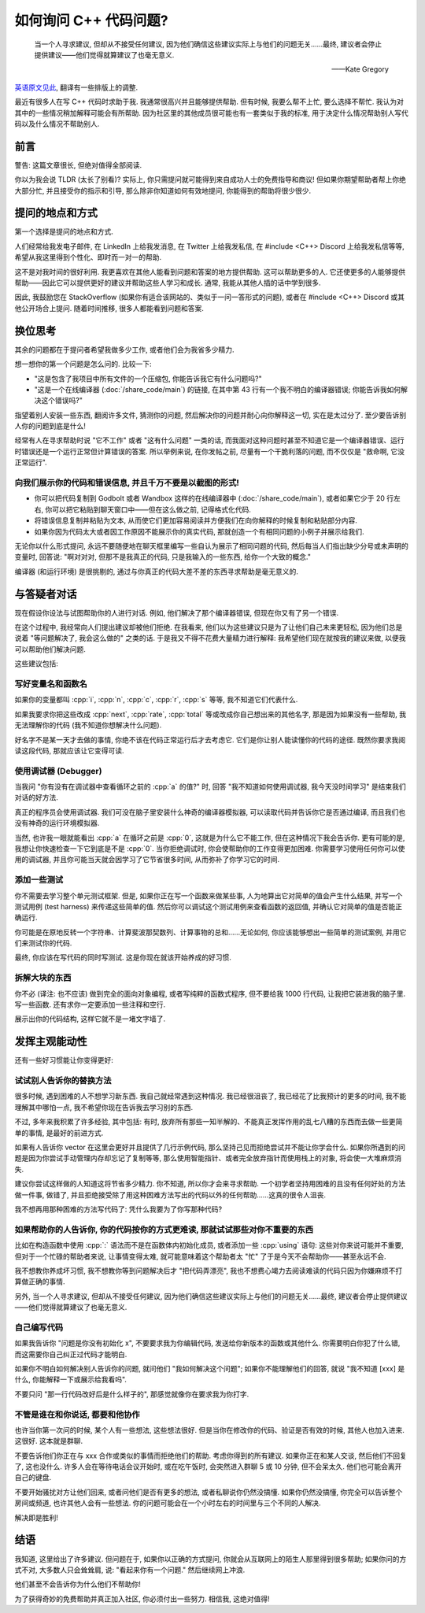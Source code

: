 ************************************************************************************************************************
如何询问 C++ 代码问题?
************************************************************************************************************************

.. epigraph::

  当一个人寻求建议, 但却从不接受任何建议, 因为他们确信这些建议实际上与他们的问题无关……最终, 建议者会停止提供建议——他们觉得就算建议了也毫无意义.

  ——Kate Gregory

`英语原文见此 <http://www.gregcons.com/KateBlog/HowToAskForCCodingHelp.aspx>`_, 翻译有一些排版上的调整.

最近有很多人在写 C++ 代码时求助于我. 我通常很高兴并且能够提供帮助. 但有时候, 我要么帮不上忙, 要么选择不帮忙. 我认为对其中的一些情况稍加解释可能会有所帮助. 因为社区里的其他成员很可能也有一套类似于我的标准, 用于决定什么情况帮助别人写代码以及什么情况不帮助别人.

========================================================================================================================
前言
========================================================================================================================

警告: 这篇文章很长, 但绝对值得全部阅读.

你以为我会说 TLDR (太长了别看)? 实际上, 你只需提问就可能得到来自成功人士的免费指导和商议! 但如果你期望帮助者帮上你绝大部分忙, 并且接受你的指示和引导, 那么除非你知道如何有效地提问, 你能得到的帮助将很少很少.

========================================================================================================================
提问的地点和方式
========================================================================================================================

第一个选择是提问的地点和方式.

人们经常给我发电子邮件, 在 LinkedIn 上给我发消息, 在 Twitter 上给我发私信, 在 #include <C++> Discord 上给我发私信等等, 希望从我这里得到个性化、即时而一对一的帮助.

这不是对我时间的很好利用. 我更喜欢在其他人能看到问题和答案的地方提供帮助. 这可以帮助更多的人. 它还使更多的人能够提供帮助——因此它可以提供更好的建议并帮助这些人学习和成长. 通常, 我能从其他人插的话中学到很多.

因此, 我鼓励您在 StackOverflow (如果你有适合该网站的、类似于一问一答形式的问题), 或者在 #include <C++> Discord 或其他公开场合上提问. 随着时间推移, 很多人都能看到问题和答案.

========================================================================================================================
换位思考
========================================================================================================================

其余的问题都在于提问者希望我做多少工作, 或者他们会为我省多少精力.

想一想你的第一个问题是怎么问的. 比较一下:

- "这是包含了我项目中所有文件的一个压缩包, 你能告诉我它有什么问题吗?"
- "这是一个在线编译器 (:doc:`/share_code/main`) 的链接, 在其中第 43 行有一个我不明白的编译器错误; 你能告诉我如何解决这个错误吗?"

指望着别人安装一些东西, 翻阅许多文件, 猜测你的问题, 然后解决你的问题并耐心向你解释这一切, 实在是太过分了. 至少要告诉别人你的问题到底是什么!

经常有人在寻求帮助时说 "它不工作" 或者 "这有什么问题" 一类的话, 而我面对这种问题时甚至不知道它是一个编译器错误、运行时错误还是一个运行正常但计算错误的答案. 所以举例来说, 在你发帖之前, 尽量有一个干脆利落的问题, 而不仅仅是 "救命啊, 它没正常运行".

------------------------------------------------------------------------------------------------------------------------
向我们展示你的代码和错误信息, 并且千万不要是以截图的形式!
------------------------------------------------------------------------------------------------------------------------

- 你可以把代码复制到 Godbolt 或者 Wandbox 这样的在线编译器中 (:doc:`/share_code/main`), 或者如果它少于 20 行左右, 你可以把它粘贴到聊天窗口中——但在这么做之前, 记得格式化代码.
- 将错误信息复制并粘贴为文本, 从而使它们更加容易阅读并方便我们在向你解释的时候复制和粘贴部分内容.
- 如果你因为代码太大或者因工作原因不能展示你的真实代码, 那就创造一个有相同问题的小例子并展示给我们.

无论你以什么形式提问, 永远不要随便地在聊天框里编写一些自认为展示了相同问题的代码, 然后每当人们指出缺少分号或未声明的变量时, 回答说: "啊对对对, 但那不是我真正的代码, 只是我输入的一些东西, 给你一个大致的概念."

编译器 (和运行环境) 是很挑剔的, 通过与你真正的代码大差不差的东西寻求帮助是毫无意义的.

.. seealso::

  - :doc:`/formatter/main` 中介绍了常见软件的格式化代码方法.

========================================================================================================================
与答疑者对话
========================================================================================================================

现在假设你设法与试图帮助你的人进行对话. 例如, 他们解决了那个编译器错误, 但现在你又有了另一个错误.

在这个过程中, 我经常向人们提出建议却被他们拒绝. 在我看来, 他们以为这些建议只是为了让他们自己未来更轻松, 因为他们总是说着 "等问题解决了, 我会这么做的" 之类的话. 于是我又不得不花费大量精力进行解释: 我希望他们现在就按我的建议来做, 以便我可以帮助他们解决问题.

这些建议包括:

------------------------------------------------------------------------------------------------------------------------
写好变量名和函数名
------------------------------------------------------------------------------------------------------------------------

如果你的变量都叫 :cpp:`i`, :cpp:`n`, :cpp:`c`, :cpp:`r`, :cpp:`s` 等等, 我不知道它们代表什么.

如果我要求你把这些改成 :cpp:`next`, :cpp:`rate`, :cpp:`total` 等或改成你自己想出来的其他名字, 那是因为如果没有一些帮助, 我无法理解你的代码 (我不知道你想解决什么问题).

好名字不是某一天才去做的事情, 你绝不该在代码正常运行后才去考虑它. 它们是你让别人能读懂你的代码的途径. 既然你要求我阅读这段代码, 那就应该让它变得可读.

------------------------------------------------------------------------------------------------------------------------
使用调试器 (Debugger)
------------------------------------------------------------------------------------------------------------------------

当我问 "你有没有在调试器中查看循环之前的 :cpp:`a` 的值?" 时, 回答 "我不知道如何使用调试器, 我今天没时间学习" 是结束我们对话的好方法.

真正的程序员会使用调试器. 我们可没在脑子里安装什么神奇的编译器模拟器, 可以读取代码并告诉你它是否通过编译, 而且我们也没有神奇的运行环境模拟器.

当然, 也许我一眼就能看出 :cpp:`a` 在循环之前是 :cpp:`0`, 这就是为什么它不能工作, 但在这种情况下我会告诉你. 更有可能的是, 我想让你快速检查一下它到底是不是 :cpp:`0`. 当你拒绝调试时, 你会使帮助你的工作变得更加困难. 你需要学习使用任何你可以使用的调试器, 并且你可能当天就会因学习了它节省很多时间, 从而弥补了你学习它的时间.

.. seealso::

  - :doc:`/debugger/main` 中以 Visual Studio 2022 为例解释了断点调试的使用.

------------------------------------------------------------------------------------------------------------------------
添加一些测试
------------------------------------------------------------------------------------------------------------------------

你不需要去学习整个单元测试框架. 但是, 如果你正在写一个函数来做某些事, 人为地算出它对简单的值会产生什么结果, 并写一个测试用例 (test harness) 来传递这些简单的值. 然后你可以调试这个测试用例来查看函数的返回值, 并确认它对简单的值是否能正确运行.

你可能是在原地反转一个字符串、计算斐波那契数列、计算事物的总和……无论如何, 你应该能够想出一些简单的测试案例, 并用它们来测试你的代码.

最终, 你应该在写代码的同时写测试. 这是你现在就该开始养成的好习惯.

.. code-block:: cpp
  :linenos:

  int add(int lhs, int rhs) {
    return lhs + rhs;
  }

  void test_add() {                         // 测试用例
    std::cout << (4 == add(1, 3)) << '\n';  // 4 == add(1, 3) 则输出 1; 否则输出 0
  }

------------------------------------------------------------------------------------------------------------------------
拆解大块的东西
------------------------------------------------------------------------------------------------------------------------

你不必 (译注: 也不应该) 做到完全的面向对象编程, 或者写纯粹的函数式程序, 但不要给我 1000 行代码, 让我把它装进我的脑子里. 写一些函数. 还有求你一定要添加一些注释和空行.

展示出你的代码结构, 这样它就不是一堵文字墙了.

========================================================================================================================
发挥主观能动性
========================================================================================================================

还有一些好习惯能让你变得更好:

------------------------------------------------------------------------------------------------------------------------
试试别人告诉你的替换方法
------------------------------------------------------------------------------------------------------------------------

很多时候, 遇到困难的人不想学习新东西. 我自己就经常遇到这种情况. 我已经很沮丧了, 我已经花了比我预计的更多的时间, 我不能理解其中哪怕一点, 我不希望你现在告诉我去学习别的东西.

不过, 多年来我积累了许多经验, 其中包括: 有时, 放弃所有那些一知半解的、不能真正发挥作用的乱七八糟的东西而去做一些更简单的事情, 是最好的前进方式.

如果有人告诉你 vector 在这里会更好并且提供了几行示例代码, 那么坚持己见而拒绝尝试并不能让你学会什么. 如果你所遇到的问题是因为你尝试手动管理内存却忘记了复制等等, 那么使用智能指针、或者完全放弃指针而使用栈上的对象, 将会使一大堆麻烦消失.

建议你尝试这样做的人知道这将节省多少精力. 你不知道, 所以你才会来寻求帮助. 一个初学者坚持用困难的且没有任何好处的方法做一件事, 做错了, 并且拒绝接受除了用这种困难方法写出的代码以外的任何帮助……这真的很令人沮丧.

我不想再用那种困难的方法写代码了: 凭什么我要为了你写那种代码?

------------------------------------------------------------------------------------------------------------------------
如果帮助你的人告诉你, 你的代码按你的方式更难读, 那就试试那些对你不重要的东西
------------------------------------------------------------------------------------------------------------------------

比如在构造函数中使用 :cpp:`:` 语法而不是在函数体内初始化成员, 或者添加一些 :cpp:`using` 语句: 这些对你来说可能并不重要, 但对于一个忙碌的帮助者来说, 让事情变得太难, 就可能意味着这个帮助者太 "忙" 了于是今天不会帮助你——甚至永远不会.

我不想教你养成坏习惯, 我不想教你等到问题解决后才 "把代码弄漂亮", 我也不想费心竭力去阅读难读的代码只因为你嫌麻烦不打算做正确的事情.

另外, 当一个人寻求建议, 但却从不接受任何建议, 因为他们确信这些建议实际上与他们的问题无关……最终, 建议者会停止提供建议——他们觉得就算建议了也毫无意义.

------------------------------------------------------------------------------------------------------------------------
自己编写代码
------------------------------------------------------------------------------------------------------------------------

如果我告诉你 "问题是你没有初始化 x", 不要要求我为你编辑代码, 发送给你新版本的函数或其他什么. 你需要明白你犯了什么错, 而这需要你自己纠正过代码才能明白.

如果你不明白如何解决别人告诉你的问题, 就问他们 "我如何解决这个问题"; 如果你不能理解他们的回答, 就说 "我不知道 [xxx] 是什么, 你能解释一下或展示给我看吗".

不要只问 "那一行代码改好后是什么样子的", 那感觉就像你在要求我为你打字.

------------------------------------------------------------------------------------------------------------------------
不管是谁在和你说话, 都要和他协作
------------------------------------------------------------------------------------------------------------------------

也许当你第一次问的时候, 某个人有一些想法, 这些想法很好. 但是当你在修改你的代码、验证是否有效的时候, 其他人也加入进来. 这很好. 这本就是群聊.

不要告诉他们你正在与 xxx 合作或类似的事情而拒绝他们的帮助. 考虑你得到的所有建议. 如果你正在和某人交谈, 然后他们不回复了, 这也没什么. 许多人会在等待电话会议开始时, 或在吃午饭时, 会突然进入群聊 5 或 10 分钟, 但不会呆太久. 他们也可能会离开自己的键盘.

不要开始骚扰对方让他们回来, 或者问他们是否有更多的想法, 或者私聊说你仍然没搞懂. 如果你仍然没搞懂, 你完全可以告诉整个房间或频道, 也许其他人会有一些想法. 你的问题可能会在一个小时左右的时间里与三个不同的人解决.

解决即是胜利!

========================================================================================================================
结语
========================================================================================================================

我知道, 这里给出了许多建议. 但问题在于, 如果你以正确的方式提问, 你就会从互联网上的陌生人那里得到很多帮助; 如果你问的方式不对, 大多数人只会耸耸肩, 说: "看起来你有一个问题." 然后继续网上冲浪.

他们甚至不会告诉你为什么他们不帮助你!

为了获得奇妙的免费帮助并真正加入社区, 你必须付出一些努力. 相信我, 这绝对值得!